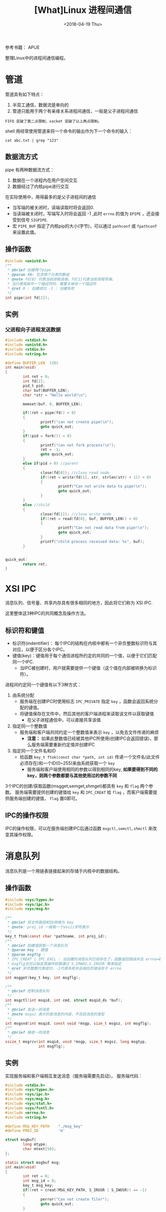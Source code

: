 #+TITLE: [What]Linux 进程间通信
#+DATE:  <2018-04-19 Thu> 
#+TAGS: operations
#+LAYOUT: post 
#+CATEGORIES: linux, operations, process
#+NAME: <linux_operations_process_communication.org>
#+OPTIONS: ^:nil 
#+OPTIONS: ^:{}

参考书籍： APUE

整理Linux中的进程间通信编程。
#+BEGIN_HTML
<!--more-->
#+END_HTML
* 管道
管道具有如下特点：
1. 半双工通信，数据流是单向的
2. 管道只能用于两个有亲缘关系进程间通信，一般是父子进程间通信
#+begin_example
FIFO 突破了第二点限制，socket 突破了以上两点限制。
#+end_example
shell 用经常使用管道来将一个命令的输出作为下一个命令的输入：
#+begin_example
cat abc.txt | grep "123"
#+end_example
** 数据流方式
pipe 有两种数据流方式：
1. 数据在一个进程内在用户空间交互
2. 数据经过了内核pipe进行交互
[[./pipe_two_ways.jpg]]

在实际使用中，用得最多的是父子进程间的通信
[[./pipe_fork.jpg]]
- 当写端的被关闭时，读端读取时将会返回0.
- 当读端被关闭时，写端写入时将会返回 -1 ,此时 =errno= 的值为 =EPIPE= ，还会接受到信号 =SIGPIPE=.
- 宏 =PIPE_BUF= 指定了内核pip的大小(字节)，可以通过 =pathconf= 或 =fpathconf= 来设置此值。
** 操作函数
#+BEGIN_SRC c
#include <unistd.h>
/**
 ,* @brief 创建两个pipe
 ,* @param fd: 包含两个元素的数组
 ,* @note fd[0] 代表当前进程读端，fd[1]代表当前进程写端。
 ,* 当只使用其中一个描述符时，需要关掉另一个描述符
 ,* @ret 0 : 创建成功 -1 : 创建失败
 ,*/
int pipe(int fd[2]);
#+END_SRC
** 实例
*** 父进程向子进程发送数据
#+BEGIN_SRC c
#include <stdint.h>
#include <unistd.h>
#include <stdio.h>
#include <string.h>

#define BUFFER_LEN  (20)
int main(void)
{
        int ret = 0;
        int fd[2];
        pid_t pid;
        char buf[BUFFER_LEN];
        char *str = "Hello world!\n";

        memset(buf, 0, BUFFER_LEN);

        if((ret = pipe(fd)) < 0)
        {
                printf("can not create pipe!\n");
                goto quick_out;
        }
        if((pid = fork()) < 0)
        {
                printf("can not fork process!\n");
                ret = -1;
                goto quick_out;
        }
        else if(pid > 0) //parent
        {
                close(fd[0]); //close read node
                if((ret = write(fd[1], str, strlen(str) + 1)) < 0)
                {
                        printf("Can not write data to pipe!\n");
                        goto quick_out;
                }
        }
        else //child
        {
                close(fd[1]); //close write node
                if((ret = read(fd[0], buf, BUFFER_LEN)) < 0)
                {
                        printf("Can not read data from pipe!\n");
                        goto quick_out;
                }
                printf("child process received data: %s", buf);
        }


quick_out:
        return ret;
}
#+END_SRC
* XSI IPC
消息队列、信号量、共享内存具有很多相同的地方，因此将它们称为 XSI IPC.

这里整体这3种IPC的共同概念及操作方法。
** 标识符和键值
- 标识符(indentifier)： 每个IPC的结构在内核中都有一个非负整数标识符与其对应，以便于区分各个IPC。
- 键值(key)：键值用于每个通信进程所约定的共同的一个值，以便于它们匹配同一个IPC.
  + 当IPC被创建时，用户就需要提供一个键值（这个值在内部被转换为标识符）。

进程间约定同一个键值有以下3种方式：
1. 由系统分配
  - 服务端在创建IPC时使用标志 =IPC_PRIVATE= 指定 =key= ，函数会返回系统分配的键值。
  - 将键值保存在文件中，然后其他的客户端进程来读取该文件以获取键值
    + 在父子进程通信中，可以直接共享该值
2. 指定同一个整数值
  - 服务端和客户端共同约定一个整数值来表示 =key= ，以免去文件传递的麻烦
    + *注意：* 如果此整数值已经被其他IPC所使用(创建IPC会返回错误)，那么服务端需要重新约定值并创建IPC
3. 指定同一个文件名和ID
  - 给函数 =key_t ftok(const char *path, int id)= 传递一个文件名(此文件必须存在)和一个ID(0~255)来由系统获取一个 =key= 
    + 服务端和客户端使用相同的参数以得到相同的key, *如果要得到不同的key，则两个参数都要与其他使用过的参数不同*

3个IPC的创建/获取函数(msgget,semget,shmget)都具有 =key= 和 =flag= 两个参数。
服务端需要提供创建的键值给 =key= 和 =IPC_CREAT= 给 =flag= ，而客户端需要提供服务端创建的键值， =flag= 置0即可。
** IPC的操作权限
IPC的操作权限，可以在服务端创建IPC后通过函数 =msgctl,semctl,shmctl= 来改变其操作权限。
* 消息队列
消息队列是一个用链表链接起来的存储于内核中的数据结构。
** 操作函数
#+BEGIN_SRC c
#include <sys/types.h>
#include <sys/ipc.h>
#include <sys/msg.h>

/**
 ,* @brief 将文件路径和ID转换为 key
 ,* @note: proj_id 一般取一个ascii字符表示
 ,*/
key_t ftok(const char *pathname, int proj_id);
/**
 ,* @brief 创建或获取一个消息队列
 ,* @param key : 键值
 ,* @param msgflg :
 ,* IPC_CREAT | IPC_EXCL : 当创建的消息队列已经存在了，函数返回错误并且 errno=EEXIST
 ,* msgflg也可以指定其操作权限通过 S_IRWXU,S_IRUSR 等来指定
 ,* @ret 非负整数代表成功，-1代表失败并且相应的错误存于 errno
 ,*/
int msgget(key_t key, int msgflg);

/**
 ,* @brief 控制消息队列
 ,*/
int msgctl(int msqid, int cmd, struct msqid_ds *buf);
/**
 ,* @brief 发送一则消息
 ,* @note msgsz 表示的是消息的内容，不包括消息的类型
 ,*/
int msgsnd(int msqid, const void *msgp, size_t msgsz, int msgflg);
/**
 ,* @brief 接收一则消息
 ,*/
ssize_t msgrcv(int msqid, void *msgp, size_t msgsz, long msgtyp,
               int msgflg);
#+END_SRC
** 实例
实现服务端和客户端相互发送消息（服务端需要先启动）。
服务端代码：
#+BEGIN_SRC c
#include <stdio.h>
#include <sys/types.h>
#include <sys/ipc.h>
#include <sys/msg.h>
#include <sys/stat.h>
#include <sys/fcntl.h>
#include <errno.h>
#include <string.h>

#define MSG_KEY_PATH    "./msg_key"
#define PROJ_ID         'm'

struct msgbuf{
        long mtype;
        char mtext[50];
};

static struct msgbuf msg;
int main(void)
{
        int ret = 0;
        int msg_id = 0;
        key_t msg_key;
        if((ret = creat(MSG_KEY_PATH, S_IRUSR | S_IWUSR)) == -1)
        {
                perror("Can not create file!");
                goto quick_out;
        }

        if((msg_key = ftok(MSG_KEY_PATH, PROJ_ID)) == -1)
        {
                perror("Can not create key");
                goto quick_out;
        }
        printf("key is  %d \n", msg_key);

        if((msg_id = msgget(msg_key, IPC_CREAT | S_IRUSR | S_IWUSR)) == -1)
        {
                perror("Can not create msg!");
                goto quick_out;
        }
        printf("message id is  %d \n", msg_id);

        msg.mtype = 1;
        sprintf(msg.mtext, "server : Hello world\n");
        if((ret = msgsnd(msg_id, &msg, sizeof(msg.mtext), IPC_NOWAIT)) == -1)
        {
                perror("Can not sent message!");
                goto quick_out;
        }
        msg.mtype = 2;
        if((ret = msgrcv(msg_id, &msg, sizeof(msg.mtext), msg.mtype, 0)) == -1)
        {
                perror("Can not recv message!");
                goto quick_out;
        }
        printf("received client data: %s", msg.mtext);

quick_out:
        return -1;

}
#+END_SRC
客户端：
#+BEGIN_SRC c
#include <stdio.h>
#include <sys/types.h>
#include <sys/ipc.h>
#include <sys/msg.h>
#include <sys/stat.h>
#include <sys/fcntl.h>
#include <errno.h>
#include <string.h>

#define MSG_KEY_PATH    "./msg_key"
#define PROJ_ID         'm'

struct msgbuf{
        long mtype;
        char mtext[50];
};

static struct msgbuf msg;
int main(void)
{
        int ret = 0;
        int msg_id = 0;
        key_t msg_key;

        if((msg_key = ftok(MSG_KEY_PATH, PROJ_ID)) == -1)
        {
                perror("Can not create key");
                goto quick_out;
        }
        printf("key is  %d \n", msg_key);

        if((msg_id = msgget(msg_key, S_IRUSR | S_IWUSR)) == -1)
        {
                perror("Can not get msg!");
                goto quick_out;
        }
        printf("message id is  %d \n", msg_id);

        msg.mtype = 1;
        if((ret = msgrcv(msg_id, &msg, sizeof(msg.mtext), msg.mtype, 0)) == -1)
        {
                perror("Can not recv message!");
                goto quick_out;
        }
        printf("received server data: %s", msg.mtext);
        msg.mtype = 2;
        sprintf(msg.mtext, "client : Hi this is client\n");
        if((ret = msgsnd(msg_id, &msg, sizeof(msg.mtext), IPC_NOWAIT)) == -1)
        {
                perror("Can not sent message!");
                goto quick_out;
        }

quick_out:
        return -1;

}
#+END_SRC
* 信号量
** 操作函数
#+BEGIN_SRC c
#include <sys/types.h>
#include <sys/ipc.h>
#include <sys/sem.h>

/**
 ,* @brief 创建/获取信号量
 ,* @param nsems: 信号量的数量，当服务端创建时需要指定此值，当客户端使用时设置为0
 ,*/
int semget(key_t key, int nsems, int semflg);

/**
 ,* @brief 设置或获取信号量状态
 ,*/
int semctl(int semid, int semnum, int cmd, ...);
/**
 ,* @brief 释放或等待信号量
 ,*/
int semop(int semid, struct sembuf *sops, size_t nsops);
/**
 ,* @brief 在以上函数基础上具备超时等待
 ,*/
int semtimedop(int semid, struct sembuf *sops, size_t nsops,
               const struct timespec *timeout);
#+END_SRC
** 实例
服务端创建信号量，等待客户端来释放信号量。

服务端代码：
#+BEGIN_SRC c
#include <stdio.h>
#include <sys/types.h>
#include <sys/ipc.h>
#include <sys/sem.h>
#include <sys/stat.h>
#include <sys/fcntl.h>
#include <errno.h>
#include <string.h>

#define SEM_KEY_PATH    "./sem_key"
#define PROJ_ID         's'

union semun{
        int     val; //Value for SETVAL
        struct semid_ds *buf;//Buffer for IPC_STAT, IPC_SET
        unsigned short *array; //Array fro GETALL, SETALL
        struct seminfo *__buf; //Buffer for IPC_INFO
};

int main(void)
{
        int ret = 0;
        int sem_id = 0;
        key_t sem_key;
        union semun semct;
        if((ret = creat(SEM_KEY_PATH, S_IRUSR | S_IWUSR)) == -1)
        {
                perror("Can not create file!");
                goto quick_out;
        }

        if((sem_key = ftok(SEM_KEY_PATH, PROJ_ID)) == -1)
        {
                perror("Can not create sem key");
                goto quick_out;
        }
        printf("key is  %d \n", sem_key);

        if((sem_id = semget(sem_key, 1, IPC_CREAT | S_IRUSR | S_IWUSR)) == -1)
        {
                perror("Can not create sem!");
                goto quick_out;
        }
        printf("semaphore id is  %d \n", sem_id);

        //initialize semaphore
        semct.val = 0;
        if((ret = semctl(sem_id, 0, SETVAL, semct)) == -1)
        {
                perror("Can not initialize sem!");
                goto quick_out;
        }
        printf("The value of semaphore is %d\n", semctl(sem_id, 0, GETVAL));

        struct sembuf semops;

        semops.sem_num = 0;//index
        semops.sem_op = -1;
        semops.sem_flg = 0;
        printf("waitting client\n");
        if((ret = semop(sem_id, &semops, 1)) == -1)
        {
                perror("Waitting semaphore failed!");
                goto quick_out;
        }
        printf("The value of semaphore is %d\n", semctl(sem_id, 0, GETVAL));
        printf("client is connected!\n");

quick_out:
        return -1;

}

#+END_SRC
客户端代码
#+BEGIN_SRC c
#include <stdio.h>
#include <sys/types.h>
#include <sys/ipc.h>
#include <sys/sem.h>
#include <sys/stat.h>
#include <sys/fcntl.h>
#include <errno.h>
#include <string.h>

#define SEM_KEY_PATH    "./sem_key"
#define PROJ_ID         's'


int main(void)
{
        int ret = 0;
        int sem_id = 0;
        key_t sem_key;

        if((sem_key = ftok(SEM_KEY_PATH, PROJ_ID)) == -1)
        {
                perror("Can not create sem key");
                goto quick_out;
        }
        printf("key is  %d \n", sem_key);

        if((sem_id = semget(sem_key, 1, S_IRUSR | S_IWUSR)) == -1)
        {
                perror("Can not create sem!");
                goto quick_out;
        }
        printf("semaphore id is  %d \n", sem_id);

        //initialize semaphore
        printf("The value of semaphore is %d\n", semctl(sem_id, 0, GETVAL));

        struct sembuf semops;

        semops.sem_num = 0;//index
        semops.sem_op = 1;
        semops.sem_flg = 0;
        printf("release a semaphore\n");
        if((ret = semop(sem_id, &semops, 1)) == -1)
        {
                perror("release semaphore failed!");
                goto quick_out;
        }
        printf("The value of semaphore is %d\n", semctl(sem_id, 0, GETVAL));

quick_out:
        return -1;

}
#+END_SRC
* 共享内存
共享内存用于两个及以上的进程共享一段内存，一般用于传输高速数据。
因为在通信过程中不需要数据的拷贝，所以其速度最快。

在使用的过程中需要注意读写端的互斥，一般使用信号量来完成二者的同步。
** 操作函数
#+BEGIN_SRC c
#include <sys/ipc.h>
#include <sys/shm.h>

/**
 ,* @brief 申请/获取共享内存
 ,* @param size: 要申请的字节数
 ,* 最终内核会申请以 PAGE_SIZE 为粒度的页，如果申请的内存不是 PAGE_SIZE整数倍
 ,* 那么最后一页中剩下的内存将不能使用
 ,* @note 当申请内存成功时，这部分内存将会被清零
 ,* 更多关于内存限制的操作需查看 man shmget
 ,*/
int shmget(key_t key, size_t size, int shmflg);
int shmctl(int shmid, int cmd, struct shmid_ds *buf);

/**
 ,* @brief 将申请好的共享内存映射到本进程的虚拟地址
 ,* @param shmaddr ： 一般设为0，由内核来映射
 ,* @param shmflg: SHM_RDONLY 代表以只读的方式映射
 ,*/
void *shmat(int shmid, const void *shmaddr, int shmflg);
/**
 ,* @brief 取消映射关系
 ,* @note: 此操作仅仅需要映射，并不会释放共享内存，使用 shmctl 才能释放
 ,* 当进程不使用共享内存时，客户端需要主动调用 shmctl(shmid, IPC_RMID, 0) ，
 ,* 同时客户端需要调用 shmdt(addr) 来释放内存
 ,*/
int shmdt(const void *shmaddr);
#+END_SRC
** 实例
服务端申请共享内存，客户端从共享内存读取数据。

服务端代码
#+BEGIN_SRC c
#include <stdio.h>
#include <sys/types.h>
#include <sys/ipc.h>
#include <sys/shm.h>
#include <sys/stat.h>
#include <sys/fcntl.h>
#include <errno.h>
#include <string.h>
#include <unistd.h>

#define SHM_KEY_PATH    "./shm_key"
#define PROJ_ID         'm'


int main(void)
{
        int ret = 0;
        int shm_id = 0;
        char *buf = NULL;
        key_t shm_key;
        if((ret = creat(SHM_KEY_PATH, S_IRUSR | S_IWUSR)) == -1)
        {
                perror("Can not create file!");
                goto quick_out;
        }

        if((shm_key = ftok(SHM_KEY_PATH, PROJ_ID)) == -1)
        {
                perror("Can not create shm key");
                goto quick_out;
        }
        printf("key is  %d \n", shm_key);

        if((shm_id = shmget(shm_key, 100, IPC_CREAT | S_IRUSR | S_IWUSR)) == -1)
        {
                perror("Can not create shm!");
                goto quick_out;
        }
        printf("share memory id is  %d \n", shm_id);

        if((buf = shmat(shm_id, 0, 0)) == (void *)-1)
        {
                perror("Can not map share memory!");
                goto quick_out;
        }
        printf("share memory mapped to virtual add = %p\n", buf);

        sprintf(buf, "Hello world!\n");

        while(1)
        {
                sleep(1);
        }
quick_out:
        return -1;

}

#+END_SRC
客户端代码
#+BEGIN_SRC c
#include <stdio.h>
#include <sys/types.h>
#include <sys/ipc.h>
#include <sys/shm.h>
#include <sys/stat.h>
#include <sys/fcntl.h>
#include <errno.h>
#include <string.h>
#include <unistd.h>

#define SHM_KEY_PATH    "./shm_key"
#define PROJ_ID         'm'


int main(void)
{
        int ret = 0;
        int shm_id = 0;
        char *buf = NULL;
        key_t shm_key;
        if((ret = creat(SHM_KEY_PATH, S_IRUSR | S_IWUSR)) == -1)
        {
                perror("Can not create file!");
                goto quick_out;
        }

        if((shm_key = ftok(SHM_KEY_PATH, PROJ_ID)) == -1)
        {
                perror("Can not create shm key");
                goto quick_out;
        }
        printf("key is  %d \n", shm_key);

        if((shm_id = shmget(shm_key, 100, S_IRUSR | S_IWUSR)) == -1)
        {
                perror("Can not create shm!");
                goto quick_out;
        }
        printf("share memory id is  %d \n", shm_id);

        if((buf = shmat(shm_id, 0, SHM_RDONLY)) == (void *)-1)
        {
                perror("Can not map share memory!");
                goto quick_out;
        }
        printf("share memory mapped to virtual add = %p\n", buf);


        printf("get memory string: %s", buf);
quick_out:
        return -1;

}

#+END_SRC
* 共享内存与信号量
当服务端与客户端共享一段高速数据时，为了服务端能够一直不停的将流数据写入内存而客户端可以断续的读取内存内容。
通常使用将环形队列分段的方式进行处理，为了数据间的同步还得需要加上信号量，这就是典型的生产者与消费者模型。

服务端代码:
#+BEGIN_SRC c
#include <stdio.h>
#include <sys/types.h>
#include <sys/ipc.h>
#include <sys/shm.h>
#include <sys/sem.h>
#include <sys/stat.h>
#include <sys/fcntl.h>
#include <errno.h>
#include <string.h>
#include <unistd.h>

#define BUF_CNT     (5)

#define SHM_KEY_PATH    "./shm_key"
#define SHM_PROJ_ID     'm'

#define SEM_KEY_PATH    "./sem_key"
#define SEM_PROJ_ID     's'

union semun{
        int     val; //Value for SETVAL
        struct semid_ds *buf;//Buffer for IPC_STAT, IPC_SET
        unsigned short *array; //Array for GETALL, SETALL
        struct seminfo *__buf; //Buffer for IPC_INFO
};
int main(void)
{
        int ret = 0;

        int shm_id = 0;
        char *buf = NULL;
        key_t shm_key;

        int sem_id = 0;
        key_t sem_key;
        union semun semct;
        int write_index = 0;
        /*
         ,* create semaphore
         ,*/
        if((ret = creat(SEM_KEY_PATH, S_IRUSR | S_IWUSR)) == -1)
        {
                perror("Can not create file!");
                goto quick_out;
        }

        if((sem_key = ftok(SEM_KEY_PATH, SEM_PROJ_ID)) == -1)
        {
                perror("Can not create sem key");
                goto quick_out;
        }
        printf("sem key is  %d \n", sem_key);

        if((sem_id = semget(sem_key, 2, IPC_CREAT | S_IRUSR | S_IWUSR)) == -1)
        {
                perror("Can not create sem!");
                goto quick_out;
        }
        printf("semaphore id is  %d \n", sem_id);

        //initialize semaphore(full flag)
        semct.val = 0;
        if((ret = semctl(sem_id, 0, SETVAL, semct)) == -1)
        {
                perror("Can not initialize sem!");
                goto quick_out;
        }
        printf("The value of semaphore 0 is %d\n", semctl(sem_id, 0, GETVAL));
        //initialize semaphore(empty flag)
        semct.val = BUF_CNT;
        if((ret = semctl(sem_id, 1, SETVAL, semct)) == -1)
        {
                perror("Can not initialize sem!");
                goto quick_out;
        }
        printf("The value of semaphore 1 is %d\n", semctl(sem_id, 1, GETVAL));

        /*
         ,* create share memory
         ,*/
        if((ret = creat(SHM_KEY_PATH, S_IRUSR | S_IWUSR)) == -1)
        {
                perror("Can not create file!");
                goto quick_out;
        }

        if((shm_key = ftok(SHM_KEY_PATH, SHM_PROJ_ID)) == -1)
        {
                perror("Can not create shm key");
                goto quick_out;
        }
        printf("key is  %d \n", shm_key);

        if((shm_id = shmget(shm_key, 100, IPC_CREAT | S_IRUSR | S_IWUSR)) == -1)
        {
                perror("Can not create shm!");
                goto quick_out;
        }
        printf("share memory id is  %d \n", shm_id);

        if((buf = shmat(shm_id, 0, 0)) == (void *)-1)
        {
                perror("Can not map share memory!");
                goto quick_out;
        }
        printf("share memory mapped to virtual add = %p\n", buf);


        struct sembuf semops;
        semops.sem_flg = 0;
        while(write_index < 10)
        {
                //getting an empty flag
                semops.sem_num = 1;//index
                semops.sem_op = -1;
                if((ret = semop(sem_id, &semops, 1)) == -1)
                {
                        perror("Waitting semaphore failed!");
                        goto quick_out;
                }
                char *str_buf = buf + (write_index % BUF_CNT) * 20;
                sprintf(str_buf, "buf -> %d\n", write_index);
                printf("write index = %d = %s\n", write_index, str_buf);
                write_index++;
                //release a full flag
                semops.sem_num = 0;//index
                semops.sem_op = 1;
                if((ret = semop(sem_id, &semops, 1)) == -1)
                {
                        perror("release semaphore failed!");
                        goto quick_out;
                }
        }
        if(shmctl(shm_id, IPC_RMID, 0) < 0)
        {
                perror("can not delete sharememory\n");
        }
quick_out:
        return -1;

}

#+END_SRC
客户端代码
#+BEGIN_SRC c
#include <stdio.h>
#include <sys/types.h>
#include <sys/ipc.h>
#include <sys/shm.h>
#include <sys/sem.h>
#include <sys/stat.h>
#include <sys/fcntl.h>
#include <errno.h>
#include <string.h>
#include <unistd.h>

#define BUF_CNT     (5)

#define SHM_KEY_PATH    "./shm_key"
#define SHM_PROJ_ID         'm'

#define SEM_KEY_PATH    "./sem_key"
#define SEM_PROJ_ID         's'

int main(void)
{
        int ret = 0;
        int shm_id = 0;
        char *buf = NULL;
        key_t shm_key;
        int  read_index = 0;


        int sem_id = 0;
        key_t sem_key;
        /*
         ,*  getting semaphore
         ,*/
        if((sem_key = ftok(SEM_KEY_PATH, SEM_PROJ_ID)) == -1)
        {
                perror("Can not create sem key");
                goto quick_out;
        }
        printf("key is  %d \n", sem_key);

        if((sem_id = semget(sem_key, 2, S_IRUSR | S_IWUSR)) == -1)
        {
                perror("Can not create sem!");
                goto quick_out;
        }
        printf("semaphore id is  %d \n", sem_id);

        //initialize semaphore
        printf("The value of semaphore full is %d\n", semctl(sem_id, 0, GETVAL));
        printf("The value of semaphore empty is %d\n", semctl(sem_id, 1, GETVAL));
        /*
         ,*  getting share memory
         ,*/

        if((shm_key = ftok(SHM_KEY_PATH, SHM_PROJ_ID)) == -1)
        {
                perror("Can not create shm key");
                goto quick_out;
        }
        printf("key is  %d \n", shm_key);

        if((shm_id = shmget(shm_key, 100, S_IRUSR | S_IWUSR)) == -1)
        {
                perror("Can not create shm!");
                goto quick_out;
        }
        printf("share memory id is  %d \n", shm_id);

        if((buf = shmat(shm_id, 0, SHM_RDONLY)) == (void *)-1)
        {
                perror("Can not map share memory!");
                goto quick_out;
        }
        printf("share memory mapped to virtual add = %p\n", buf);

        struct sembuf semops;
        semops.sem_flg = 0;
        while(read_index < 10)
        {
                //getting an full flag
                semops.sem_num = 0;//index
                semops.sem_op = -1;
                if((ret = semop(sem_id, &semops, 1)) == -1)
                {
                        perror("Waitting semaphore failed!");
                        goto quick_out;
                }
                char *str_buf = buf + (read_index % BUF_CNT) * 20;
                printf("read index = %d = %s", read_index, str_buf);
                //release an empty flag
                semops.sem_num = 1;//index
                semops.sem_op = 1;
                read_index++;
                if((ret = semop(sem_id, &semops, 1)) == -1)
                {
                        perror("release semaphore failed!");
                        goto quick_out;
                }
                sleep(3);
        }
        if(shmdt(buf) < 0)
        {
                perror("can not detach memory!\n");
        }

quick_out:
        return -1;

}
#+END_SRC
* 共享内存与 POSIX 信号量
XSI 信号量的操作接口有点怪异，相比较而言 POSIX 版本的信号量则更加优雅。

*还有一点更为重要：XSI 信号量操作函数 =semop()= 并不是强制规定的 cancellation point，而 POSIX 信号量函数 =sem_waiti()= 则是*

当需要使用 =pthread_cancel()= 来使一个线程退出时， =semop()= 并不能确保在所有的类 UNIX 系统上有效。


POSIX 信号量具有有名和无名两个版本，但它们的差别仅仅在于创建和销毁，其它的行为是一致的。
- 无名信号量仅存在于内存中，那么操作信号量的对象需要具有此内存的操作权限，那么只有两种情况可以操作：
  + 同一个进程内的线程
  + 不同进程内的线程共享这部分内存
- 有名信号量通过名称来获取信号量的权限，所以它就没有无名信号量的内存限制问题
  
** 创建或打开存在的有名信号量
#+BEGIN_SRC c
  #include <fcntl.h>           /* For O_* constants */
  #include <sys/stat.h>        /* For mode constants */
  #include <semaphore.h>

  //当打开一个存在的信号量时，使用此两参数的函数
  sem_t *sem_open(const char *name, int oflag);

  //当创建有名信号量时，使用此函数
  // oflag 在创建时一般取值 O_CREAT
  // mode 设定此文件的操作权限
  // value 指定初值
  sem_t *sem_open(const char *name, int oflag,
                  mode_t mode, unsigned int value);
#+END_SRC
为了代码更好的兼容，设置信号量名称时需要注意：
- 名称以左斜杠（“/”）起始，并且保证只能有一个左斜杠
- 名称的字符长度不能超过 =_POSIX_NAME_MAX= 
** 释放进程关联信号量的资源
当一个进程不需要使用此信号量时，可以释放该进程与信号量关联的资源：
- *并没有销毁信号量*
#+BEGIN_SRC c
  #include <semaphore.h>

  //此函数并不会改变信号量的值
  int sem_close(sem_t *sem);
#+END_SRC

** 销毁信号量
要完全销毁信号量，得需要保证没有进程关联此信号量的前提下使用 =sem_unlink= :
#+BEGIN_SRC c
  #include <semaphore.h>

  int sem_unlink(const char *name);
#+END_SRC
如果还有进程关联了信号量，那么 =sem_unlink= 仅仅取消当前进程对该信号量的引用。
** 获取信号量
#+BEGIN_SRC c
  #include <semaphore.h>

  //阻塞式的等待
  int sem_wait(sem_t *sem);
  //非阻塞等待
  int sem_trywait(sem_t *sem);
  //超时等待
  int sem_timedwait(sem_t *sem, const struct timespec *abs_timeout);
#+END_SRC
** 释放信号量
#+BEGIN_SRC c
  #include <semaphore.h>

  int sem_post(sem_t *sem);
#+END_SRC

** 创建无名信号量
#+BEGIN_SRC c
  #include <semaphore.h>

  //创建
  int sem_init(sem_t *sem, int pshared, unsigned int value);
  //销毁
  int sem_destroy(sem_t *sem);
#+END_SRC
** 获取信号量的值
#+BEGIN_SRC c
  #include <semaphore.h>

  int sem_getvalue(sem_t *sem, int *sval);
#+END_SRC
获取此时需要注意，很有可能在获取此值以后，信号量又被其他进程或线程获取，而导致值不一致。
** 实例
现在将丑陋的 XSI 信号量更换为 POSIX 信号量。

服务端代码：
#+BEGIN_SRC c
  #include <stdio.h>
  #include <sys/types.h>
  #include <sys/ipc.h>
  #include <sys/shm.h>
  #include <sys/sem.h>
  #include <sys/stat.h>
  #include <sys/fcntl.h>
  #include <errno.h>
  #include <string.h>
  #include <unistd.h>
  #include <semaphore.h>

  #define BUF_CNT     (5)

  #define SHM_KEY_PATH    "./shm_key"
  #define SHM_PROJ_ID     'm'

  int main(void)
  {
    int ret = 0;

    int shm_id = 0;
    char *buf = NULL;
    key_t shm_key;

    sem_t 	*sem_full;
    sem_t 	*sem_empty;
    int write_index = 0;
    int val = 0;
    /*
     ,* create semaphore
     ,*/
    sem_full = sem_open("/mem_sem_full", O_CREAT | O_EXCL, S_IRWXU, 0);
    if(sem_full == SEM_FAILED)
    {
      perror("can't create semaphore:");
		
      goto quick_out;
    }
    sem_getvalue(sem_full, &val);
	
    printf("the value of full semaphore is %d\n", val);
	
    sem_empty = sem_open("/mem_sem_empty", O_CREAT | O_EXCL, S_IRWXU, BUF_CNT);
    if(sem_empty == SEM_FAILED)
    {
      perror("can't create semaphore:");
		
      goto quick_out;
    }
	
    sem_getvalue(sem_empty, &val);
	
    printf("the value of empty semaphore is %d\n", val);

    /*
     ,* create share memory
     ,*/
    if((ret = creat(SHM_KEY_PATH, S_IRUSR | S_IWUSR)) == -1)
    {
      perror("Can not create file!");
      goto quick_out;
    }

    if((shm_key = ftok(SHM_KEY_PATH, SHM_PROJ_ID)) == -1)
    {
      perror("Can not create shm key");
      goto quick_out;
    }
    printf("key is  %d \n", shm_key);

    if((shm_id = shmget(shm_key, 100, IPC_CREAT | S_IRUSR | S_IWUSR)) == -1)
    {
      perror("Can not create shm!");
      goto quick_out;
    }
    printf("share memory id is  %d \n", shm_id);

    if((buf = shmat(shm_id, 0, 0)) == (void *)-1)
    {
      perror("Can not map share memory!");
      goto quick_out;
    }
    printf("share memory mapped to virtual add = %p\n", buf);


    while(write_index < 10)
    {
      //getting an empty flag
      if((ret = sem_wait(sem_empty)) == -1)
      {
        perror("Waitting semaphore failed!");
        goto quick_out;
      }
      char *str_buf = buf + (write_index % BUF_CNT) * 20;
      sprintf(str_buf, "buf -> %d\n", write_index);
      printf("write index = %d = %s\n", write_index, str_buf);
      write_index++;
      //release a full flag
      if((ret = sem_post(sem_full)) == -1)
      {
        perror("release semaphore failed!");
        goto quick_out;
      }
    }
    if(shmctl(shm_id, IPC_RMID, 0) < 0)
    {
      perror("can not delete sharememory\n");
    }
  quick_out:
    return -1;

  }
#+END_SRC

客户端代码：
#+BEGIN_SRC c
  #include <stdio.h>
  #include <sys/types.h>
  #include <sys/ipc.h>
  #include <sys/shm.h>
  #include <sys/sem.h>
  #include <sys/stat.h>
  #include <sys/fcntl.h>
  #include <errno.h>
  #include <string.h>
  #include <unistd.h>
  #include <semaphore.h>

  #define BUF_CNT     (5)

  #define SHM_KEY_PATH    "./shm_key"
  #define SHM_PROJ_ID         'm'

  int main(void)
  {
    int ret = 0;
    int shm_id = 0;
    char *buf = NULL;
    key_t shm_key;
    int  read_index = 0;


    sem_t 	*sem_full;
    sem_t 	*sem_empty;
    /*
     ,*  getting semaphore
     ,*/
    if((sem_full = sem_open("/mem_sem_full", 0)) == SEM_FAILED)
    {
      perror("Can not open sem");
      goto quick_out;
    }
    if((sem_empty = sem_open("/mem_sem_empty", 0)) == SEM_FAILED)
    {
      perror("Can not open sem");
      goto quick_out;
    }
    //initialize semaphore
    int full_val, empty_val;
	
    sem_getvalue(sem_full, &full_val);
    sem_getvalue(sem_empty, &empty_val);
    printf("The value of semaphore full is %d\n", full_val);
    printf("The value of semaphore empty is %d\n", empty_val);
    /*
     ,*  getting share memory
     ,*/

    if((shm_key = ftok(SHM_KEY_PATH, SHM_PROJ_ID)) == -1)
    {
      perror("Can not create shm key");
      goto quick_out;
    }
    printf("key is  %d \n", shm_key);

    if((shm_id = shmget(shm_key, 100, S_IRUSR | S_IWUSR)) == -1)
    {
      perror("Can not create shm!");
      goto quick_out;
    }
    printf("share memory id is  %d \n", shm_id);

    if((buf = shmat(shm_id, 0, SHM_RDONLY)) == (void *)-1)
    {
      perror("Can not map share memory!");
      goto quick_out;
    }
    printf("share memory mapped to virtual add = %p\n", buf);

    while(read_index < 10)
    {
      //getting an full flag
      if((ret = sem_wait(sem_full)) == -1)
      {
        perror("Waitting semaphore failed!");
        goto quick_out;
      }
      char *str_buf = buf + (read_index % BUF_CNT) * 20;
      printf("read index = %d = %s", read_index, str_buf);
      //release an empty flag
      read_index++;
      //release a full flag
      if((ret = sem_post(sem_empty)) == -1)
      {
        perror("release semaphore failed!");
        goto quick_out;
      }
      sleep(3);
    }
    if(shmdt(buf) < 0)
    {
      perror("can not detach memory!\n");
    }

  quick_out:
    return -1;

  }
#+END_SRC
* socket 
socket的魅力就在于它既可以本机内通信，又可以跨平台通信，这为以后程序的扩展性提供了各种可能。
** socket 描述符
socket用于抽象网络协议上的一个端点，用于仅需要操作对应的 socket 描述符便可以对该socket进行读写。
#+BEGIN_SRC c
#include <sys/types.h>          /* See NOTES */
#include <sys/socket.h>

/**
 ,* @brief 创建一个socket
 ,* @param domain: 代表通信的数据格式(具体种类 man socket)
 ,* 常用的有 AF_UNIX,AF_LOCAL : 本地通信
 ,* AF_INET,AF_INET6: ipv4, ipv6
 ,* @param type: 指定数据流形式
 ,* 常用的有 ：
 ,* SOCK_STREAM : 以流的形式进行可靠的双向传输
 ,* SOCK_DGRAM: 固定长度的非可靠传输
 ,* @param protocol: 一般设置为0以让前两个参数自动决定协议
 ,*/
int socket(int domain, int type, int protocol);
/**
 ,* @brief 控制socket 可操作方向
 ,* @param how : SHUT_RD: 关闭读
 ,* SHUD_WR: 关闭写
 ,* SHUD_RDWR: 关闭读写通道
 ,* @note 此函数与close的区别在于，此函数设置立即生效，而close需要所有引用该socket的进程都释放该资源后才关掉。
 ,*/
int shutdown(int sockfd, int how);
#+END_SRC
** 地址描述
在创建socket之后，需要为其指定通信的地址和当前绑定的端点。

为了避免大小端不同而造成的数据对应问题，提供了以下函数供用户使用:
#+BEGIN_SRC c
#include <arpa/inet.h>

//host to net
uint32_t htonl(uint32_t hostlong);

uint16_t htons(uint16_t hostshort);

//net to host
uint32_t ntohl(uint32_t netlong);

uint16_t ntohs(uint16_t netshort);
#+END_SRC
在IPV4格式中，使用结构体 =sockaddr_in= 来描述一个地址:
#+BEGIN_SRC c
struct sockaddr_in{
        sa_family_t    sin_family; //address family
        in_port_t      sin_port;//port number,port must > 1024
        struct in_addr sin_addr;//IPV4 address
};
#+END_SRC
为了地址便于上层用户使用，提供了以下函数用于转换
#+BEGIN_SRC c
/**
 ,* @brief 将网络层地址转化为可阅读的字符串
 ,* @param af: 类
 ,* @param src: 要被转换的地址
 ,* @param dst: 转换后存储字符串的地址
 ,* @param size: 存储地址的大小(字节)
 ,* @note 当 af 为 AF_INET 时，src 类型为 struct in_addr，dst缓存大小至少为 INET_ADDRSTRLEN 大
 ,* 当 af为AF_INET6 时， src 类型为 struct in6_addr, dst缓存大小至少为 INET6_ADDRSTRLEN 大
 ,* @ret 为NULL时表示失败，否则返回字符串
 ,*/
const char *inet_ntop(int af, const void *src,
                      char *dst, socklen_t size);

/**
 ,* @brief 当字符串转换为网络层地址
 ,* @param af: 类
 ,* @param src: 字符串
 ,* @param dst: 存储地址 
 ,*/
int inet_pton(int af, const char *src, void *dst);
#+END_SRC

** socket与地址绑定
使用 =bind= 完成二者的绑定
#+BEGIN_SRC c
int bind(int sockfd, const struct sockaddr *addr,
         socklen_t addrlen);
#+END_SRC
** 建立连接
客户端与服务器连接使用 =connect= 函数
#+BEGIN_SRC c
int connect(int sockfd, const struct sockaddr *addr,
            socklen_t addrlen);
#+END_SRC
服务器需要先监听端口，然后等待连接请求
#+BEGIN_SRC c
/**
 ,* @brief 监听socket
 ,* @param backlog : 监听的最大个数
 ,*/
int listen(int sockfd, int backlog);

/**
 ,* @brief 等待连接请求
 ,* @param *addr : 客户端的地址信息
 ,* @param *addrlen: 存储客户端信息缓存大小
 ,* @note: 当需要监听很多socket时，使用 epoll 比较合适
 ,* 默认此函数是以阻塞的形式等待连接，如果 socket 以 SOCK_NONBLOCK 创建时则不会阻塞
 ,*/
int accept(int sockfd, struct sockaddr *addr, socklen_t *addrlen);
#+END_SRC
** 数据的收发
#+BEGIN_SRC c
ssize_t send(int sockfd, const void *buf, size_t len, int flags);
ssize_t recv(int sockfd, void *buf, size_t len, int flags);
#+END_SRC
** 实例
服务端等待客户端连接，然后给客户端发送一条信息。

服务端代码:
#+BEGIN_SRC c
#include <sys/types.h>
#include <sys/socket.h>
#include <stdio.h>
#include <string.h>
#include <arpa/inet.h>
#include <netdb.h>
#include <unistd.h>

int main(void)
{
        int ret = 0;
        struct sockaddr_in addr;
        int     socket_fd;
        int     socket_client;
        struct sockaddr client_addr;
        struct sockaddr_in *sin = (struct sockaddr_in *)&client_addr;
        int len = 0;
        char addr_buf[50];

        memset(&addr, 0, sizeof(addr));
        addr.sin_family = AF_INET;
        addr.sin_port = htons(1055);
        addr.sin_addr.s_addr = htonl(INADDR_ANY);

        if((socket_fd = socket(addr.sin_family, SOCK_STREAM, 0)) < -1)
        {
                perror("can not create socket!");
                ret = socket_fd;
                goto errout;
        }
        if((ret = bind(socket_fd, (struct sockaddr *)&addr, sizeof(struct sockaddr))) == -1)
        {
                perror("Can not bind socket to addr!");
                goto quick_out;
        }
        if((ret = listen(socket_fd, 1)) == -1)
        {
                perror("Can not listen the socket!");

                goto quick_out;
        }
        printf("waitting for client...\n");
        if((socket_client = accept(socket_fd, &client_addr, &len)) == -1)
        {
                perror("Can not accept client!");
                goto quick_out;
        }
        const char * client_addr_str = inet_ntop(addr.sin_family, &sin->sin_addr, addr_buf, sizeof(addr_buf));
        printf("get client addr = %s, port = %d\n", client_addr_str, ntohs(sin->sin_port));
        if(recv(socket_client, addr_buf, sizeof(addr_buf), 0) ==-1)
        {
                perror("Can not recv data from client!");
                goto quick_out;
        }
        printf("recv = %s", addr_buf);
        sprintf(addr_buf, "This is server\n");
        if(send(socket_client, addr_buf, sizeof(addr_buf), 0) == -1)
        {
                perror("Can not send data to client!");
        }

        sleep(2);

quick_out:
        close(socket_fd);
        return ret ;
errout:
        return -1;
}
#+END_SRC

客户端代码:
#+BEGIN_SRC c
#include <sys/types.h>
#include <sys/socket.h>
#include <stdio.h>
#include <string.h>
#include <arpa/inet.h>
#include <netdb.h>
#include <unistd.h>

int main(void)
{
        int ret = 0;
        struct sockaddr_in addr;
        int     socket_fd;
        char buf[50];

        memset(&addr, 0, sizeof(addr));
        addr.sin_family = AF_INET;
        addr.sin_port = htons(1055);

        if((socket_fd = socket(addr.sin_family, SOCK_STREAM, 0)) == -1)
        {
                perror("can not create socket!");
                ret = socket_fd;
                goto errout;
        }
        if(inet_pton(addr.sin_family, "127.0.0.1", &addr.sin_addr) <= 0)
        {
                perror("inet_pton failed!");
                goto quick_out;
        }
        if((ret = connect(socket_fd, (struct sockaddr *)&addr, sizeof(addr))) == -1)
        {
                perror("Can not connect to server!\n");
                goto quick_out;
        }
        sprintf(buf, "This is client!\n");
        if(send(socket_fd, buf, sizeof(buf), 0) == -1)
        {
                perror("Can not send to server!");
                goto quick_out;
        }

        if(recv(socket_fd, buf, sizeof(buf), 0) ==-1)
        {
                perror("Can not recv data from server!");
                goto quick_out;
        }
        printf("recv = %s", buf);


quick_out:
        close(socket_fd);
        return ret ;
errout:
        return -1;
}
#+END_SRC
